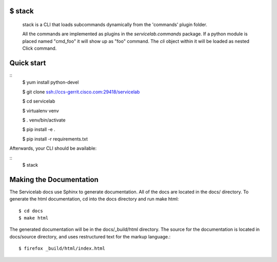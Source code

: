 
$ stack
-------

  stack is a CLI that loads subcommands dynamically from the 'commands' plugin folder.

  All the commands are implemented as plugins in the `servicelab.commands` package.
  If a python module is placed named "cmd_foo" it will show up as "foo" command.
  The `cli` object within it will be loaded as nested Click command.

Quick start
-----------

::
        $ yum install python-devel

        $ git clone ssh://ccs-gerrit.cisco.com:29418/servicelab

        $ cd servicelab

        $ virtualenv venv

        $ . venv/bin/activate

        $ pip install -e .

        $ pip install -r requirements.txt


Afterwards, your CLI should be available:

::
        $ stack

Making the Documentation
------------------------

The Servicelab docs use Sphinx to generate documentation. All of the docs are located in the docs/ directory. To generate the html documentation, cd into the docs directory and run make html::


        $ cd docs
        $ make html


The generated documentation will be in the docs/_build/html directory. The source for the documentation is located in docs/source directory, and uses restructured text for the markup language.::

        $ firefox _build/html/index.html
